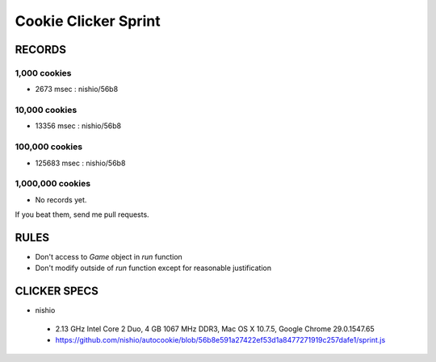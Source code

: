 =======================
 Cookie Clicker Sprint
=======================

RECORDS
=======

1,000 cookies
-------------

- 2673 msec : nishio/56b8


10,000 cookies
--------------

- 13356 msec : nishio/56b8


100,000 cookies
---------------

- 125683 msec : nishio/56b8


1,000,000 cookies
-----------------

- No records yet.

If you beat them, send me pull requests.

RULES
=====

- Don't access to *Game* object in *run* function
- Don't modify outside of *run* function except for reasonable justification


CLICKER SPECS
=============

- nishio

 - 2.13 GHz Intel Core 2 Duo, 4 GB 1067 MHz DDR3, Mac OS X 10.7.5, Google Chrome 29.0.1547.65
 - https://github.com/nishio/autocookie/blob/56b8e591a27422ef53d1a8477271919c257dafe1/sprint.js

